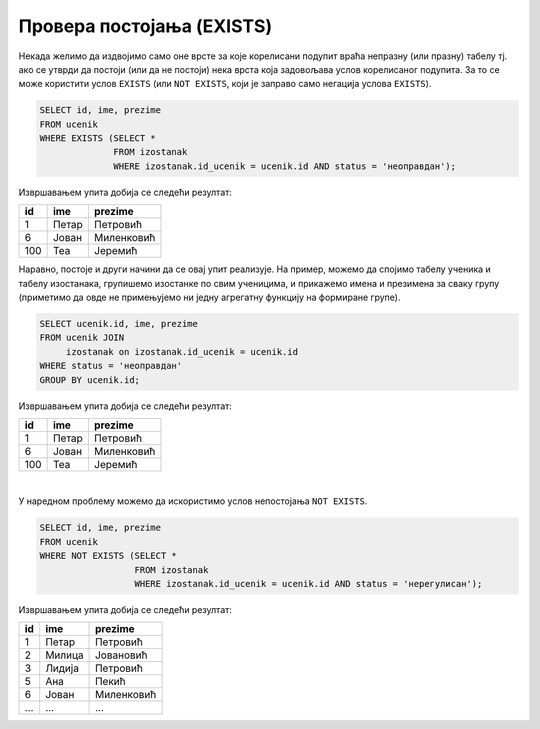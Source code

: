 .. -*- mode: rst -*-
   
Провера постојања (EXISTS)
--------------------------

Некада желимо да издвојимо само оне врсте за које корелисани подупит
враћа непразну (или празну) табелу тј. ако се утврди да постоји (или
да не постоји) нека врста која задовољава услов корелисаног подупита.
За то се може користити услов ``EXISTS`` (или ``NOT EXISTS``, који је
заправо само негација услова ``EXISTS``).

.. questionnote::

   Приказати имена ученика који имају неоправдане изостанке.
   
.. code-block:: sql
                
   SELECT id, ime, prezime
   FROM ucenik
   WHERE EXISTS (SELECT *
                 FROM izostanak
                 WHERE izostanak.id_ucenik = ucenik.id AND status = 'неоправдан');

Извршавањем упита добија се следећи резултат:

.. csv-table::
   :header:  "id", "ime", "prezime"
   :align: left

   "1", "Петар", "Петровић"
   "6", "Јован", "Миленковић"
   "100", "Теа", "Јеремић"

Наравно, постоје и други начини да се овај упит реализује. На пример,
можемо да спојимо табелу ученика и табелу изостанака, групишемо изостанке
по свим ученицима, и прикажемо имена и презимена за сваку групу
(приметимо да овде не примењујемо ни једну агрегатну функцију на
формиране групе).

.. code-block:: sql

   SELECT ucenik.id, ime, prezime
   FROM ucenik JOIN
        izostanak on izostanak.id_ucenik = ucenik.id
   WHERE status = 'неоправдан'
   GROUP BY ucenik.id;

Извршавањем упита добија се следећи резултат:

.. csv-table::
   :header:  "id", "ime", "prezime"
   :align: left

   "1", "Петар", "Петровић"
   "6", "Јован", "Миленковић"
   "100", "Теа", "Јеремић"

|

У наредном проблему можемо да искористимо услов непостојања ``NOT
EXISTS``.
                 
.. questionnote::
           
   Приказати имена ученика који немају нерегулисаних изостанака.
   
.. code-block:: sql
                
   SELECT id, ime, prezime
   FROM ucenik
   WHERE NOT EXISTS (SELECT *
                     FROM izostanak
                     WHERE izostanak.id_ucenik = ucenik.id AND status = 'нерегулисан');

Извршавањем упита добија се следећи резултат:

.. csv-table::
   :header:  "id", "ime", "prezime"
   :align: left

   "1", "Петар", "Петровић"
   "2", "Милица", "Јовановић"
   "3", "Лидија", "Петровић"
   "5", "Ана", "Пекић"
   "6", "Јован", "Миленковић"
   ..., ..., ...

